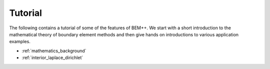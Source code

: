 .. highlight:: none
.. _tutorial:

Tutorial
======================

The following contains a tutorial of some of the features of BEM++. We
start with a short introduction to the mathematical theory of boundary
element methods and then give hands on introductions to various
application examples.


*  :ref:`mathematics_background`
*  :ref:`interior_laplace_dirichlet`

